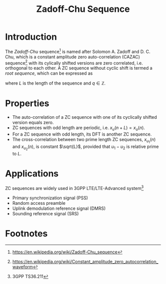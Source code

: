 #+TITLE: Zadoff-Chu Sequence
#+LATEX_HEADER: \\usepackage{amsmath, amsfont, amssym}

* Introduction
The /Zadoff-Chu/ sequence[fn:1] is named after Solomon A. Zadoff and D. C. Chu, which is a constant amplitude zero auto-correlation (CAZAC) sequence[fn:2]
with its cylically shifted versions are zero correlated, i.e. orthogonal to each other. A ZC sequence without cyclic shift is termed a /root sequence/, which can be expressed as
\begin{align}
x_u(n) = e^{-j\frac{\pi u n (n+1+2q)}{L}}, \quad n = 0, 1, \ldots, L-1,
\end{align}
where $L$ is the length of the sequence and $q \in \mathbb{Z}$.
* Properties
- The auto-correlation of a ZC sequence with one of its cyclically shifted version equals zero.
- ZC sequences with odd length are periodic, i.e. $x_u(n + L) = x_u(n)$.
- For a ZC sequence with odd length, its DFT is another ZC sequence.
- The cross-correlation between two prime length ZC sequences, $x_{u_1}(n)$ and $x_{u_2}(n)$, is constant $\sqrt{L}$, provided that $u_1 - u_2$ is relative prime to $L$.
* Applications
ZC sequences are widely used in 3GPP LTE/LTE-Advanced system[fn:3]
- Primary synchronization signal (PSS)
- Random access preamble
- Uplink demodulation reference signal (DMRS)
- Sounding reference signal (SRS)

* Footnotes

[fn:3] 3GPP TS36.211

[fn:2] https://en.wikipedia.org/wiki/Constant_amplitude_zero_autocorrelation_waveform

[fn:1] https://en.wikipedia.org/wiki/Zadoff-Chu_sequence

